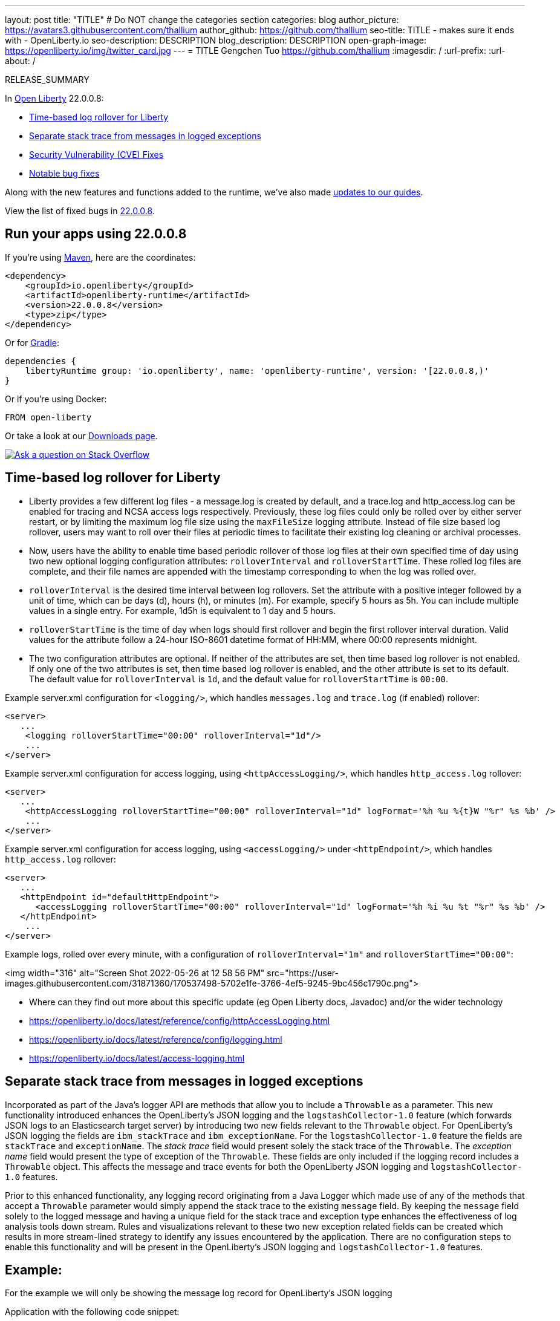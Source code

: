 ---
layout: post
title: "TITLE"
# Do NOT change the categories section
categories: blog
author_picture: https://avatars3.githubusercontent.com/thallium
author_github: https://github.com/thallium
seo-title: TITLE - makes sure it ends with - OpenLiberty.io
seo-description: DESCRIPTION
blog_description: DESCRIPTION
open-graph-image: https://openliberty.io/img/twitter_card.jpg
---
= TITLE
Gengchen Tuo <https://github.com/thallium>
:imagesdir: /
:url-prefix:
:url-about: /
//Blank line here is necessary before starting the body of the post.

// // // // // // // //
// In the preceding section:
// Do not insert any blank lines between any of the lines.
// Do not remove or edit the variables on the lines beneath the author name.
//
// "open-graph-image" is set to OL logo. Whenever possible update this to a more appriopriate/specific image (For example if present a image that is being used in the post). However, it
// can be left empty which will set it to the default
//
// Replace TITLE with the blog post title eg: MicroProfile 3.3 is now available on Open Liberty 20.0.0.4
// Replace thallium with your GitHub username eg: lauracowen
// Replace DESCRIPTION with a short summary (~60 words) of the release (a more succinct version of the first paragraph of the post).
// Replace Gengchen Tuo with your name as you'd like it to be displayed, eg: Laura Cowen
//
// Example post: 2020-04-09-microprofile-3-3-open-liberty-20004.adoc
//
// If adding image into the post add :
// -------------------------
// [.img_border_light]
// image::img/blog/FILE_NAME[IMAGE CAPTION ,width=70%,align="center"]
// -------------------------
// "[.img_border_light]" = This adds a faint grey border around the image to make its edges sharper. Use it around screenshots but not           
// around diagrams. Then double check how it looks.
// There is also a "[.img_border_dark]" class which tends to work best with screenshots that are taken on dark
// backgrounds.
// Change "FILE_NAME" to the name of the image file. Also make sure to put the image into the right folder which is: img/blog
// change the "IMAGE CAPTION" to a couple words of what the image is
// // // // // // // //

RELEASE_SUMMARY

// // // // // // // //
// In the preceding section:
// Leave any instances of `tag::xxxx[]` or `end:xxxx[]` as they are.
//
// Replace RELEASE_SUMMARY with a short paragraph that summarises the release. Start with the lead feature but also summarise what else is new in the release. You will agree which will be the lead feature with the reviewers so you can just leave a placeholder here until after the initial review.
// // // // // // // //

// // // // // // // //
// Replace the following throughout the document:
//   Replace 22.0.0.8 with the version number of Open Liberty, eg: 22.0.0.2
//   Replace 22008S with the version number of Open Liberty wihtout the periods, eg: 22002
// // // // // // // //

In link:{url-about}[Open Liberty] 22.0.0.8:

* <<SUB_TAG_0, Time-based log rollover for Liberty>>
* <<SUB_TAG_1, Separate stack trace from messages in logged exceptions>>
* <<CVEs, Security Vulnerability (CVE) Fixes>>
* <<bugs, Notable bug fixes>>


// // // // // // // //
// If there were updates to guides since last release, keep the following, otherwise remove section.
// // // // // // // //
Along with the new features and functions added to the runtime, we’ve also made <<guides, updates to our guides>>.

// // // // // // // //
// In the preceding section:
// Replace the TAG_X with a short label for the feature in lower-case, eg: mp3
// Replace the FEATURE_1_HEADING with heading the feature section, eg: MicroProfile 3.3
// Where the updates are grouped as sub-headings under a single heading 
//   (eg all the features in a MicroProfile release), provide sub-entries in the list; 
//   eg replace SUB_TAG_1 with mpr, and SUB_FEATURE_1_HEADING with 
//   Easily determine HTTP headers on outgoing requests (MicroProfile Rest Client 1.4)
// // // // // // // //

View the list of fixed bugs in link:https://github.com/OpenLiberty/open-liberty/issues?q=label%3Arelease%3A22008S+label%3A%22release+bug%22[22.0.0.8].

[#run]

// // // // // // // //
// LINKS
//
// OpenLiberty.io site links:
// link:{url-prefix}/guides/maven-intro.html[Maven]
// 
// Off-site links:
//link:https://openapi-generator.tech/docs/installation#jar[Download Instructions]
//
// IMAGES
//
// Place images in ./img/blog/
// Use the syntax:
// image::/img/blog/log4j-rhocp-diagrams/current-problem.png[Logging problem diagram,width=70%,align="center"]
// // // // // // // //

== Run your apps using 22.0.0.8

If you're using link:{url-prefix}/guides/maven-intro.html[Maven], here are the coordinates:

[source,xml]
----
<dependency>
    <groupId>io.openliberty</groupId>
    <artifactId>openliberty-runtime</artifactId>
    <version>22.0.0.8</version>
    <type>zip</type>
</dependency>
----

Or for link:{url-prefix}/guides/gradle-intro.html[Gradle]:

[source,gradle]
----
dependencies {
    libertyRuntime group: 'io.openliberty', name: 'openliberty-runtime', version: '[22.0.0.8,)'
}
----

Or if you're using Docker:

[source]
----
FROM open-liberty
----

Or take a look at our link:{url-prefix}/downloads/[Downloads page].

[link=https://stackoverflow.com/tags/open-liberty]
image::img/blog/blog_btn_stack.svg[Ask a question on Stack Overflow, align="center"]

// https://github.com/OpenLiberty/open-liberty/issues/21830
[#SUB_TAG_0]
== Time-based log rollover for Liberty

- Liberty provides a few different log files - a message.log is created by default, and a trace.log and http_access.log can be enabled for tracing and NCSA access logs respectively. Previously, these log files could only be rolled over by either server restart, or by limiting the maximum log file size using the `maxFileSize` logging attribute. Instead of file size based log rollover, users may want to roll over their files at periodic times to facilitate their existing log cleaning or archival processes. 
- Now, users have the ability to enable time based periodic rollover of those log files at their own specified time of day using two new optional logging configuration attributes: `rolloverInterval` and `rolloverStartTime`. These rolled log files are complete, and their file names are appended with the timestamp corresponding to when the log was rolled over.
- `rolloverInterval` is the desired time interval between log rollovers. Set the attribute with a positive integer followed by a unit of time, which can be days (d), hours (h), or minutes (m). For example, specify 5 hours as 5h. You can include multiple values in a single entry. For example, 1d5h is equivalent to 1 day and 5 hours.
- `rolloverStartTime` is the time of day when logs should first rollover and begin the first rollover interval duration. Valid values for the attribute follow a 24-hour ISO-8601 datetime format of HH:MM, where 00:00 represents midnight. 
- The two configuration attributes are optional. If neither of the attributes are set, then time based log rollover is not enabled. If only one of the two attributes is set, then time based log rollover is enabled, and the other attribute is set to its default. The default value for `rolloverInterval` is `1d`, and the default value for `rolloverStartTime` is `00:00`.

Example server.xml configuration for `<logging/>`, which handles `messages.log` and `trace.log` (if enabled) rollover:

```
<server>
   ...
    <logging rolloverStartTime="00:00" rolloverInterval="1d"/>
    ...
</server>
```

Example server.xml configuration for access logging, using `<httpAccessLogging/>`, which handles `http_access.log` rollover:

```
<server>
   ...
    <httpAccessLogging rolloverStartTime="00:00" rolloverInterval="1d" logFormat='%h %u %{t}W "%r" %s %b' />
    ...
</server>
```

Example server.xml configuration for access logging, using `<accessLogging/>` under `<httpEndpoint/>`, which handles `http_access.log` rollover:

```
<server>
   ...
   <httpEndpoint id="defaultHttpEndpoint">
      <accessLogging rolloverStartTime="00:00" rolloverInterval="1d" logFormat='%h %i %u %t "%r" %s %b' />
   </httpEndpoint>
    ...
</server>
```

Example logs, rolled over every minute, with a configuration of `rolloverInterval="1m"` and `rolloverStartTime="00:00"`:


<img width="316" alt="Screen Shot 2022-05-26 at 12 58 56 PM" src="https://user-images.githubusercontent.com/31871360/170537498-5702e1fe-3766-4ef5-9245-9bc456c1790c.png">


- Where can they find out more about this specific update (eg Open Liberty docs, Javadoc) and/or the wider technology
   - https://openliberty.io/docs/latest/reference/config/httpAccessLogging.html
   - https://openliberty.io/docs/latest/reference/config/logging.html
   - https://openliberty.io/docs/latest/access-logging.html


// https://github.com/OpenLiberty/open-liberty/issues/21828
[#SUB_TAG_1]
== Separate stack trace from messages in logged exceptions

   
Incorporated as part of the Java's logger API are methods that allow you to include a `Throwable` as a parameter. This new functionality introduced enhances the OpenLiberty's JSON logging and the `logstashCollector-1.0` feature (which forwards JSON logs to an Elasticsearch target server) by introducing two new fields relevant to the `Throwable` object. For OpenLiberty's JSON logging the fields are `ibm_stackTrace` and `ibm_exceptionName`. For the `logstashCollector-1.0` feature the fields are `stackTrace` and `exceptionName`. The _stack trace_ field would present solely the stack trace of the `Throwable`. The _exception name_ field would present the type of exception of the `Throwable`. These fields are only included if the logging record includes a `Throwable` object. This affects the message and trace events for both the OpenLiberty JSON logging and `logstashCollector-1.0` features.

Prior to this enhanced functionality, any logging record originating from a Java Logger which made use of any of the methods that accept a `Throwable` parameter would simply append the stack trace to the existing `message` field.  By keeping the `message` field solely to the logged message and having a unique field for the stack trace and exception type enhances the effectiveness of log analysis tools down stream. Rules and visualizations relevant to these two new exception related fields can be created which results in more stream-lined strategy to identify any issues encountered by the application. There are no configuration steps to enable this functionality and will be present in the OpenLiberty's JSON logging and `logstashCollector-1.0` features.

## Example:
For the example we will only be showing the message log record for OpenLiberty's JSON logging


Application with the following code snippet:
```
Logger logger = Logger.getLogger(MyResource.class.getCanonicalName());
Exception exception = new IllegalArgumentException("ouch");
logger.log(Level.INFO, "exception message", exception);
```

OpenLiberty JSON logging output BEFORE:
```
{
    "type": "liberty_message",
    ...
    "message": “exception message  java.lang.RuntimeException: ouch
	atmy.package.MyResource.get(MyResource.java:32)
	atmy.package.MyResource.get(MyResource.java:20)
...",
    ...
}
```

OpenLiberty JSON logging output AFTER:
```
{
    "type": "liberty_message",
    ...
    "message": “exception message",
    "ibm_exceptionName":"java.lang.IllegalArgumentException",
    "ibm_stackTrace":"java.lang.IllegalArgumentException: ouch
	at my.package.MyResource.get(MyResource.java:20)
...",
    ...
}
```

   


For more details, check the LINK[LINK_DESCRIPTION].

// // // // // // // //
// In the preceding section:
// Replace TAG_X/SUB_TAG_X with the given tag of your secton from the contents list
// Replace SUB_FEATURE_TITLE/FEATURE_X_TITLE with the given title from the contents list 
// Replace FEATURE with the feature name for the server.xml file e.g. mpHealth-1.4
// Replace LINK with the link for extra information given for the feature
// Replace LINK_DESCRIPTION with a readable description of the information
// // // // // // // //

[#CVEs]
== Security vulnerability (CVE) fixes in this release
[cols="5*"]
|===
|CVE |CVSS Score |Vulnerability Assessment |Versions Affected |Notes

|Link[CVE-XXXX-XXXXX]
|Score
|vulnerability
|Affected versions
|Affected Features and other notes
|===
// // // // // // // //
// In the preceding section:
// If there were any CVEs addressed in this release, fill out the table.  For the information, reference https://github.com/OpenLiberty/docs/blob/draft/modules/ROOT/pages/security-vulnerabilities.adoc.  If it has not been updated for this release, reach out to Kristen Clarke or Michal Broz.
// Note: When linking to features, use the 
// `link:{url-prefix}/docs/latest/reference/feature/someFeature-1.0.html[Some Feature 1.0]` format and 
// NOT what security-vulnerabilities.adoc does (feature:someFeature-1.0[])
//
// If there are no CVEs fixed in this release, replace the table with: 
// "There are no security vulnerability fixes in Open Liberty [22.0.0.8]."
// // // // // // // //
For a list of past security vulnerability fixes, reference the link:{url-prefix}/docs/latest/security-vulnerabilities.html[Security vulnerability (CVE) list].


[#bugs]
== Notable bugs fixed in this release


We’ve spent some time fixing bugs. The following sections describe just some of the issues resolved in this release. If you’re interested, here’s the  link:https://github.com/OpenLiberty/open-liberty/issues?q=label%3Arelease%3A22008S+label%3A%22release+bug%22[full list of bugs fixed in 22.0.0.8].

* link:https://github.com/OpenLiberty/open-liberty/issues/21740[INACTIVITY TIMEOUT VALUE LARGER THAN 2147483 SECONDS CAUSES IMMEDIATE CACHE INVALIDATION]
+
Setting the Inactivity timeout for a distributed map entry to a value larger than 2147483 seconds causes immediate cache invalidation.

* link:https://github.com/OpenLiberty/open-liberty/issues/21735[PausableComponentException when closing message endpoints on server shutdown]
+
Due to the waitForStop method waiting for the entire duration of the server quiesce time (https://github.com/OpenLiberty/open-liberty/issues/21734), the quiesce operations that occur after it are blocked. This causes the PausableComponentException since the pause operation was delayed until the server quiesce time elapsed. 

* link:https://github.com/OpenLiberty/open-liberty/issues/21664[featureUpdate downloads fail in Windows, due to #20945]
+
Cannot connect to Maven repo on Windows due to changes made in #20945. Need to append backsplash instead of File.separator for urls. 
+

* link:https://github.com/OpenLiberty/open-liberty/issues/21651[290399-Fix umask command for IBM i in server script]
+
Currently, the umask shell script command used in the `server` command on IBM i is biased for QSHELL (`/bin/qsh`).  It uses the extended symbols (namely `-S`) support that not all the other shells on IBM i support.  When running in some of the other shells, an error message message like:
```
umask: bad argument count
```
can show up.  This could mean the file permissions used with an Open Liberty server were incorrectly set.
+
We also see this error message show up in our FAT testing:
```
.../dev/image/output/wlp/bin/server[3]: umask: 0403-008 The number of parameters specified is not correct.
```

* link:https://github.com/OpenLiberty/open-liberty/issues/21615[EJB persistent timers that were deferred during app start do not run when app finishes starting]
+
EJB Persistent Timers that get deferred due the application not being started yet do not run after the application finishes starting.

* link:https://github.com/OpenLiberty/open-liberty/issues/21601[Port MYFACES-4432 to JSF 2.3 and Faces 3.0 (Resolve request object in facelets) ]
+
When using the "@FacesConfig" annotation in a JSF 2.3 or Faces 3.0 application, the _#{request}_ object fails to resolve. An empty string is returned instead. 

* link:https://github.com/OpenLiberty/open-liberty/issues/21526[UI generated by `openapi-3.1` feature doesn't show the link specific endpoints]
+

* link:https://github.com/OpenLiberty/open-liberty/issues/21473[ClassCastException FFDC occurs when using audit-1.0 with other features like requestTiming-1.0 or eventLogging-1.0]
+
A ClassCastException FFDC is output when using the audit-1.0 feature with other features.
+
Here is an example stack from one of the FFDC files:
```
Exception = java.lang.ClassCastException
Source = com.ibm.ws.request.probe.RequestProbeService.processAllCounterProbeExtensions
probeid = 215
java.lang.ClassCastException: com.ibm.ws.request.probe.servlet.ServletContextInfoHelper incompatible with [Ljava.lang.Object;
        at com.ibm.ws.request.probe.audit.servlet.AuditPE.processCounter(AuditPE.java:174)
        at com.ibm.ws.request.probe.RequestProbeService.processAllCounterProbeExtensions(RequestProbeService.java:232)
        at com.ibm.wsspi.request.probe.bci.TransformDescriptorHelper.exitHelper(TransformDescriptorHelper.java:195)
```

* link:https://github.com/OpenLiberty/open-liberty/issues/21214[Server start fails when directory has spaces]
+
`When the server working directory is specified using environment variable SERVER_WORKING_DIR, and when a space is present in the name of the server working directory, an attempt to start the server using the Windows server script will hang, and the server will not start.`

* link:https://github.com/OpenLiberty/open-liberty/issues/21204[[JPA 2.1\] EclipseLink: Deliver Bug #579409]
+

* link:https://github.com/OpenLiberty/open-liberty/issues/20950[Memory Leak with JSF's ViewScopeContextualStorage (MYFACES-4433)]
+
There is a small memory leak in the JSF features. CDI ViewScoped beans are stored within the ViewScopeContextualStorage object, and these beans are removed at the end of their lifecycle. Each new view creates another ViewScopeContextualStorage to store the beans. However, each ViewScopeContextualStorage is not deleted after the view changes. Instead, it's only deleted at session expiration. 
+
Note that this leak is very small, but may still had up over time until the session expires. 

* link:https://github.com/OpenLiberty/open-liberty/issues/20939[Classpath visibility unclear -> NoClassDefFoundError: javax.cache.CacheException since 22.0.0.4 (maybe since 22.0.0.3)]
+


// // // // // // // //
// In the preceding section:
// For this section ask either Michal Broz or Tom Evans or the #openliberty-release-blog channel for Notable bug fixes in this release.
// Present them as a list in the order as provided, linking to the issue and providing a short description of the bug and the resolution.
// If the issue on Github is missing any information, leave a comment in the issue along the lines of:
// "@[issue_owner(s)] please update the description of this `relesae bug` using the [bug report template](https://github.com/OpenLiberty/open-liberty/issues/new?assignees=&labels=release+bug&template=bug_report.md&title=)" 
// Feel free to message the owner(s) directly as well, especially if no action has been taken by them.
// For inspiration about how to write this section look at previous blogs e.g- 20.0.0.10 or 21.0.0.12 (https://openliberty.io/blog/2021/11/26/jakarta-ee-9.1.html#bugs)
// // // // // // // //


// // // // // // // //
// If there were updates to guides since last release, keep the following, otherwise remove section.
// Check with Gilbert Kwan, otherwise Michal Broz or YK Chang
// // // // // // // //
[#guides]
== New and updated guides since the previous release
As Open Liberty features and functionality continue to grow, we continue to add link:https://openliberty.io/guides/?search=new&key=tag[new guides to openliberty.io] on those topics to make their adoption as easy as possible.  Existing guides also receive updates in order to address any reported bugs/issues, keep their content current, and expand what their topic covers.

// // // // // // // //
// In the following section, list any new guides, or changes/updates to existing guides.  
// The following is an example of how the list can be structured (similar to the bugs section):
// * link:{url-prefix}/guides/[new/updated guide].html[Guide Title]
//  ** Description of the guide or the changes made to the guide.
// // // // // // // //


== Get Open Liberty 22.0.0.8 now

Available through <<run,Maven, Gradle, Docker, and as a downloadable archive>>.

